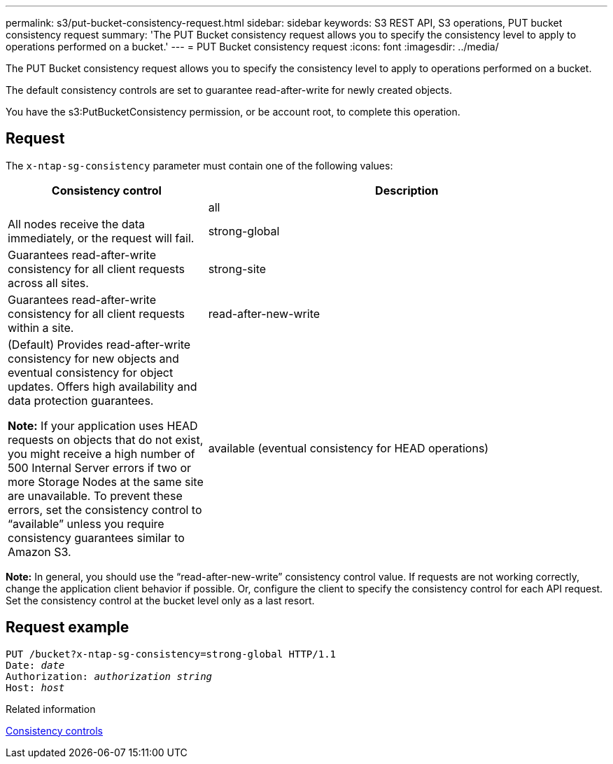 ---
permalink: s3/put-bucket-consistency-request.html
sidebar: sidebar
keywords: S3 REST API, S3 operations, PUT bucket consistency request
summary: 'The PUT Bucket consistency request allows you to specify the consistency level to apply to operations performed on a bucket.'
---
= PUT Bucket consistency request
:icons: font
:imagesdir: ../media/

[.lead]

The PUT Bucket consistency request allows you to specify the consistency level to apply to operations performed on a bucket.

The default consistency controls are set to guarantee read-after-write for newly created objects.

You have the s3:PutBucketConsistency permission, or be account root, to complete this operation.

== Request

The `x-ntap-sg-consistency` parameter must contain one of the following values:

[cols="1a,2a" options="header"]
|===
| Consistency control| Description
|
|all
|All nodes receive the data immediately, or the request will fail.

|strong-global
|Guarantees read-after-write consistency for all client requests across all sites.

|strong-site
|Guarantees read-after-write consistency for all client requests within a site.

|read-after-new-write
|(Default) Provides read-after-write consistency for new objects and eventual consistency for object updates. Offers high availability and data protection guarantees.

*Note:* If your application uses HEAD requests on objects that do not exist, you might receive a high number of 500 Internal Server errors if two or more Storage Nodes at the same site are unavailable. To prevent these errors, set the consistency control to "`available`" unless you require consistency guarantees similar to Amazon S3.

|available (eventual consistency for HEAD operations)
|Behaves the same as the "`read-after-new-write`" consistency level, but only provides eventual consistency for HEAD operations. Offers higher availability for HEAD operations than "`read-after-new-write`" if Storage Nodes are unavailable. Differs from Amazon S3 consistency guarantees for HEAD operations only.
|===

*Note:* In general, you should use the "`read-after-new-write`" consistency control value. If requests are not working correctly, change the application client behavior if possible. Or, configure the client to specify the consistency control for each API request. Set the consistency control at the bucket level only as a last resort.

== Request example

[subs="specialcharacters,quotes"]
----
PUT /bucket?x-ntap-sg-consistency=strong-global HTTP/1.1
Date: _date_
Authorization: _authorization string_
Host: _host_
----

.Related information

link:consistency-controls.html[Consistency controls]